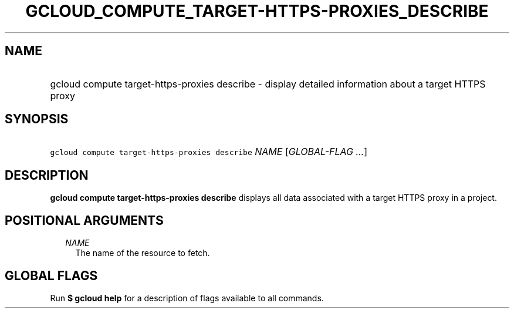 
.TH "GCLOUD_COMPUTE_TARGET\-HTTPS\-PROXIES_DESCRIBE" 1



.SH "NAME"
.HP
gcloud compute target\-https\-proxies describe \- display detailed information about a target HTTPS proxy



.SH "SYNOPSIS"
.HP
\f5gcloud compute target\-https\-proxies describe\fR \fINAME\fR [\fIGLOBAL\-FLAG\ ...\fR]



.SH "DESCRIPTION"

\fBgcloud compute target\-https\-proxies describe\fR displays all data
associated with a target HTTPS proxy in a project.



.SH "POSITIONAL ARGUMENTS"

.RS 2m
.TP 2m
\fINAME\fR
The name of the resource to fetch.


.RE
.sp

.SH "GLOBAL FLAGS"

Run \fB$ gcloud help\fR for a description of flags available to all commands.
